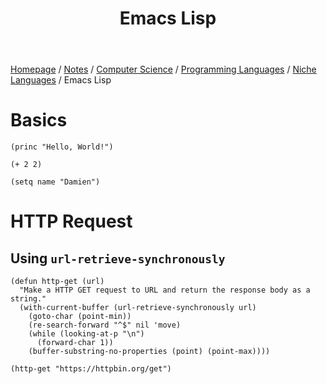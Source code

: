 #+title: Emacs Lisp

[[file:../../../../homepage.org][Homepage]] / [[file:../../../../notes.org][Notes]] / [[file:../../../computer-science.org][Computer Science]] / [[file:../../languages.org][Programming Languages]] / [[file:../niche-languages.org][Niche Languages]] / Emacs Lisp

* Basics
#+begin_src elisp
(princ "Hello, World!")
#+end_src

#+RESULTS:
: Hello, World!

#+begin_src elisp
(+ 2 2)
#+end_src

#+RESULTS:
: 4

#+begin_src elisp
(setq name "Damien")
#+end_src

#+RESULTS:
: Damien

* HTTP Request
** Using =url-retrieve-synchronously=
#+begin_src elisp
(defun http-get (url)
  "Make a HTTP GET request to URL and return the response body as a string."
  (with-current-buffer (url-retrieve-synchronously url)
    (goto-char (point-min))
    (re-search-forward "^$" nil 'move)
    (while (looking-at-p "\n")
      (forward-char 1))
    (buffer-substring-no-properties (point) (point-max))))

(http-get "https://httpbin.org/get")
#+end_src

#+RESULTS:
#+begin_example
{
  "args": {},
  "headers": {
    "Accept": "*/*",
    "Accept-Encoding": "gzip",
    "Extension": "Security/Digest Security/SSL",
    "Host": "httpbin.org",
    "Mime-Version": "1.0",
    "User-Agent": "URL/Emacs Emacs/28.2 (OpenStep; aarch64-apple-darwin21.6.0)",
    "X-Amzn-Trace-Id": "Root=1-64452ce7-2e5e19c67e996e6809c55d74"
  },
  "origin": "70.81.232.143",
  "url": "https://httpbin.org/get"
}
#+end_example
